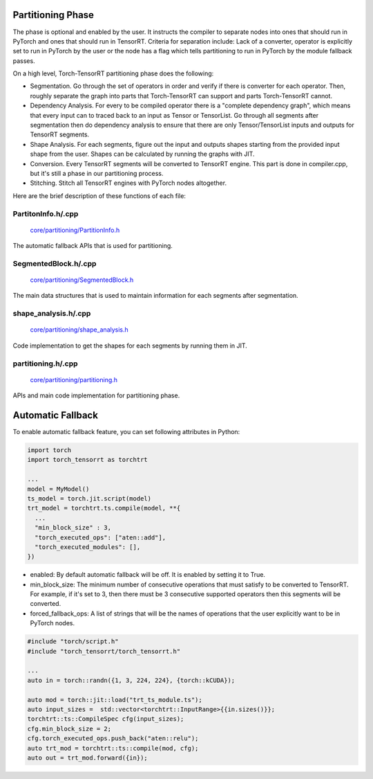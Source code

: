 .. _partitioning:

Partitioning Phase
====================

The phase is optional and enabled by the user. It instructs the compiler to separate nodes into ones that should run in PyTorch and ones that should run in TensorRT.
Criteria for separation include: Lack of a converter, operator is explicitly set to run in PyTorch by the user or the node has a flag which tells partitioning to
run in PyTorch by the module fallback passes.

On a high level, Torch-TensorRT partitioning phase does the following:

* Segmentation. Go through the set of operators in order and verify if there is converter for each operator. Then, roughly separate the graph into parts that Torch-TensorRT can support and parts Torch-TensorRT cannot.

* Dependency Analysis. For every to be compiled operator there is a "complete dependency graph", which means that every input can to traced back to an input as Tensor or TensorList. Go through all segments after segmentation then do dependency analysis to ensure that there are only Tensor/TensorList inputs and outputs for TensorRT segments.

* Shape Analysis. For each segments, figure out the input and outputs shapes starting from the provided input shape from the user. Shapes can be calculated by running the graphs with JIT.

* Conversion. Every TensorRT segments will be converted to TensorRT engine. This part is done in compiler.cpp, but it's still a phase in our partitioning process.

* Stitching. Stitch all TensorRT engines with PyTorch nodes altogether.

Here are the brief description of these functions of each file:

PartitonInfo.h/.cpp
***********************************

    `core/partitioning/PartitionInfo.h <https://github.com/pytorch/TensorRT/blob/master/core/partitioning/PartitionInfo.h>`_

The automatic fallback APIs that is used for partitioning.


SegmentedBlock.h/.cpp
***********************************

    `core/partitioning/SegmentedBlock.h <https://github.com/pytorch/TensorRT/blob/master/core/partitioning/SegmentedBlock.h>`_

The main data structures that is used to maintain information for each segments after segmentation.


shape_analysis.h/.cpp
***********************************

    `core/partitioning/shape_analysis.h <https://github.com/pytorch/TensorRT/blob/master/core/partitioning/shape_analysis.h>`_

Code implementation to get the shapes for each segments by running them in JIT.


partitioning.h/.cpp
***********************************
    `core/partitioning/partitioning.h <https://github.com/pytorch/TensorRT/blob/master/core/partitioning/partitioning.h>`_

APIs and main code implementation for partitioning phase.

Automatic Fallback
====================

To enable automatic fallback feature, you can set following attributes in Python:

.. code-block:: none

      import torch
      import torch_tensorrt as torchtrt

      ...
      model = MyModel()
      ts_model = torch.jit.script(model)
      trt_model = torchtrt.ts.compile(model, **{
        ...
        "min_block_size" : 3,
        "torch_executed_ops": ["aten::add"],
        "torch_executed_modules": [],
      })

* enabled: By default automatic fallback will be off. It is enabled by setting it to True.
* min_block_size: The minimum number of consecutive operations that must satisfy to be converted to TensorRT. For example, if it's set to 3, then there must be 3 consecutive supported operators then this segments will be converted.
* forced_fallback_ops: A list of strings that will be the names of operations that the user explicitly want to be in PyTorch nodes.


.. code-block:: none

      #include "torch/script.h"
      #include "torch_tensorrt/torch_tensorrt.h"

      ...
      auto in = torch::randn({1, 3, 224, 224}, {torch::kCUDA});

      auto mod = torch::jit::load("trt_ts_module.ts");
      auto input_sizes =  std::vector<torchtrt::InputRange>{{in.sizes()}};
      torchtrt::ts::CompileSpec cfg(input_sizes);
      cfg.min_block_size = 2;
      cfg.torch_executed_ops.push_back("aten::relu");
      auto trt_mod = torchtrt::ts::compile(mod, cfg);
      auto out = trt_mod.forward({in});